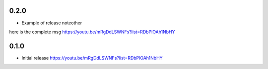 0.2.0
~~~~~

* Example of release noteother

here is the complete msg
https://youtu.be/mRgDdLSWNFs?list=RDbPlOAh1NbHY

0.1.0
~~~~~

* Initial release
  https://youtu.be/mRgDdLSWNFs?list=RDbPlOAh1NbHY
